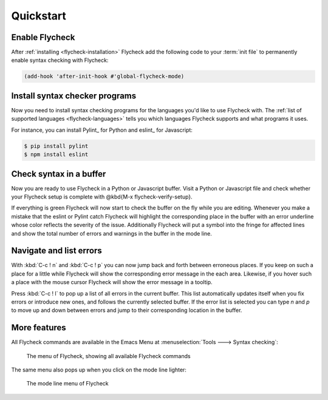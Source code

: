 .. _flycheck-quickstart:

============
 Quickstart
============

Enable Flycheck
===============

After :ref:`installing <flycheck-installation>` Flycheck add the following code
to your :term:`init file` to permanently enable syntax checking with Flycheck:

.. code-block:: elisp

   (add-hook 'after-init-hook #'global-flycheck-mode)

Install syntax checker programs
===============================

Now you need to install syntax checking programs for the languages you'd like to
use Flycheck with.  The :ref:`list of supported languages <flycheck-languages>`
tells you which languages Flycheck supports and what programs it uses.

For instance, you can install Pylint_ for Python and eslint_ for Javascript:

.. code-block:: shell

   $ pip install pylint
   $ npm install eslint

Check syntax in a buffer
========================

Now you are ready to use Flycheck in a Python or Javascript buffer.  Visit a
Python or Javascript file and check whether your Flycheck setup is complete with
@kbd{M-x flycheck-verify-setup}.

If everything is green Flycheck will now start to check the buffer on the fly
while you are editing.  Whenever you make a mistake that the eslint or Pylint
catch Flycheck will highlight the corresponding place in the buffer with an
error underline whose color reflects the severity of the issue.  Additionally
Flycheck will put a symbol into the fringe for affected lines and show the total
number of errors and warnings in the buffer in the mode line.

Navigate and list errors
========================

With :kbd:`C-c ! n` and :kbd:`C-c ! p` you can now jump back and forth between
erroneous places.  If you keep on such a place for a little while Flycheck will
show the corresponding error message in the each area.  Likewise, if you hover
such a place with the mouse cursor Flycheck will show the error message in a
tooltip.

Press :kbd:`C-c ! l` to pop up a list of all errors in the current buffer.  This
list automatically updates itself when you fix errors or introduce new ones, and
follows the currently selected buffer.  If the error list is selected you can
type `n` and `p` to move up and down between errors and jump to their
corresponding location in the buffer.

More features
=============

All Flycheck commands are available in the Emacs Menu at :menuselection:`Tools
---> Syntax checking`:

.. figure:: /images/flycheck-menu.png

   The menu of Flycheck, showing all available Flycheck commands

The same menu also pops up when you click on the mode line lighter:

.. figure:: /images/flycheck-mode-line-menu.png

   The mode line menu of Flycheck
